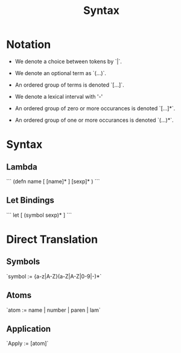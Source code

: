 #+TITLE: Syntax

* Notation
 - We denote a choice between tokens by `|`.
 - We denote an optional term as `(...)`.
 - An ordered group of terms is denoted `[...]`.
 - We denote a lexical interval with '-'

 - An ordered group of zero or more occurances is denoted `[...]*`.
 - An ordered group of one or more occurances is denoted `(...)*`.

* Syntax
** Lambda
```
    (defn name [ [name]* ]
      [sexp]*
      )
```
** Let Bindings
```
   let [ (symbol sexp)* ]
```

* Direct Translation
** Symbols
`symbol := {a-z|A-Z}(a-Z|A-Z|0-9|-)*`

** Atoms
 `atom := name | number | paren | lam`

** Application
 `Apply := [atom]`

